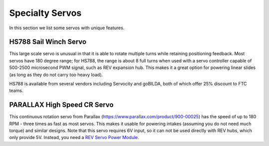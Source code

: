 ================
Specialty Servos
================

In this section we list some servos with unique features.

HS788 Sail Winch Servo
----------------------
This large scale servo is unusual in that it is able to rotate multiple turns
while retaining positioning feedback. Most servos have 180 degree range; for
HS788, the range is about  8 full turns when used with a servo controller
capable of 500-2500 microsecond PWM signal, such as REV expansion hub. This
makes it a great option for powering linear slides (as long as they do not
carry too heavy load).

HS788 is available from several vendors including Servocity and goBILDA,
both of which offer 25% discount to FTC teams.

PARALLAX High Speed CR Servo
----------------------------
This continuous rotation servo from Parallax
(https://www.parallax.com/product/900-00025) has the speed of up to 180 RPM -
three times as fast as most servos.
This makes it usable for powering intakes
(assuming you do not need much torque)
and similar designs. Note that this servo requires 6V input, so it can not be
used  directly with REV hubs, which only provide 5V. Instead, you need a
`REV Servo Power Module <http://www.revrobotics.com/rev-11-1144/>`_.

